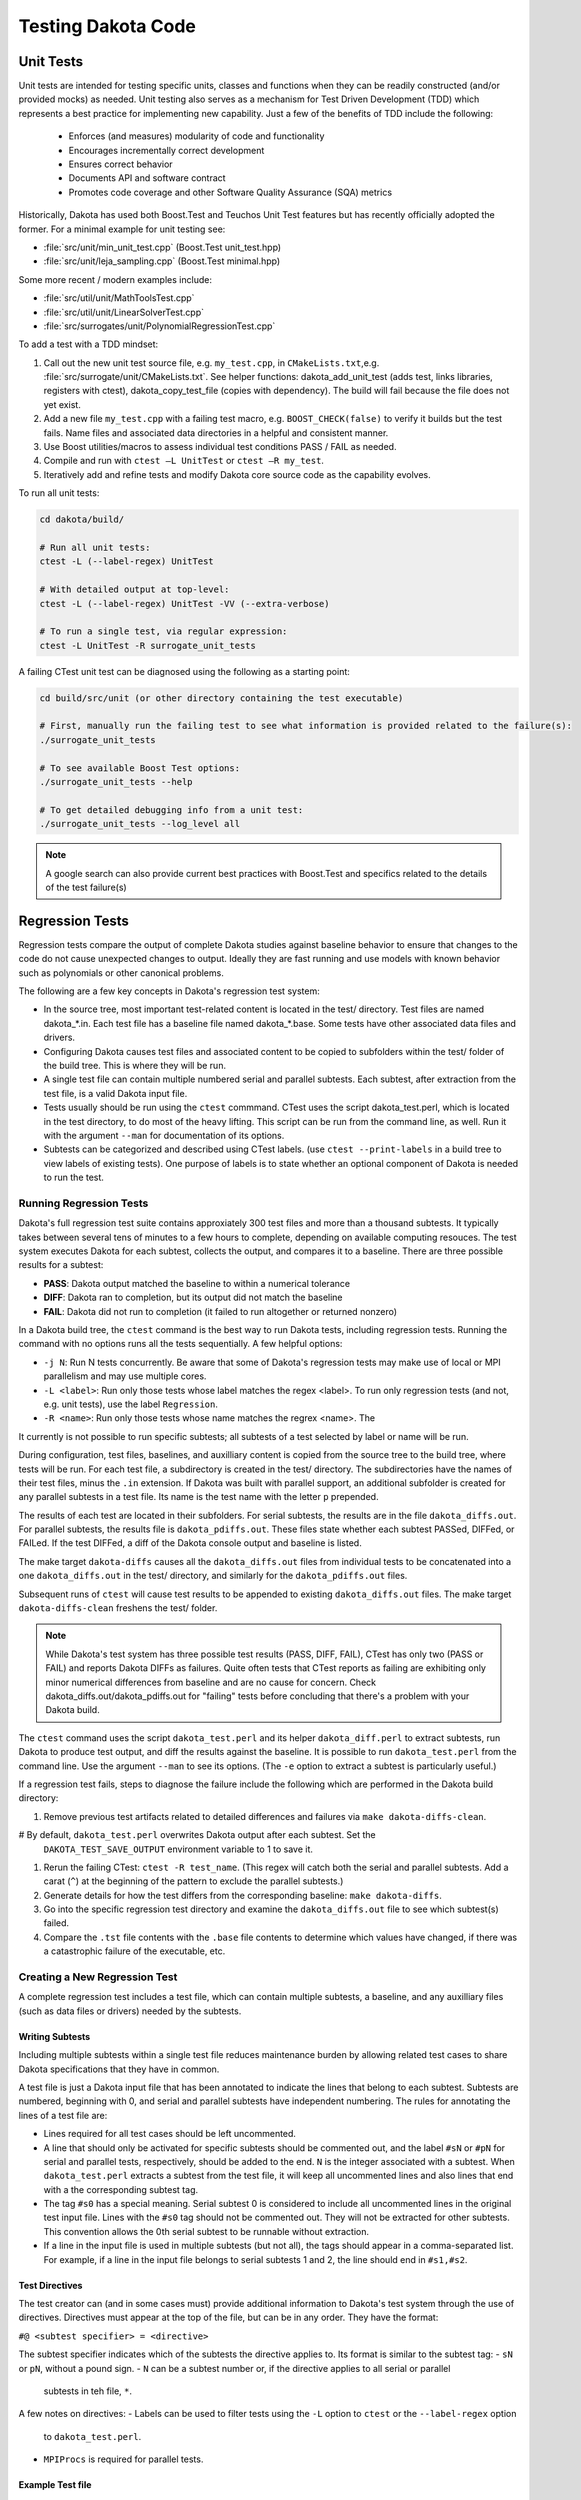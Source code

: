 .. _testingcode-main:

"""""""""""""""""""
Testing Dakota Code
"""""""""""""""""""


==========
Unit Tests
==========

Unit tests are intended for testing specific units, classes and functions
when they can be readily constructed (and/or provided mocks) as needed.
Unit testing also serves as a mechanism for Test Driven Development
(TDD) which represents a best practice for implementing new capability.
Just a few of the benefits of TDD include the following:

 - Enforces (and measures) modularity of code and functionality
 - Encourages incrementally correct development
 - Ensures correct behavior
 - Documents API and software contract
 - Promotes code coverage and other Software Quality Assurance (SQA) metrics

Historically, Dakota has used both Boost.Test and Teuchos Unit Test
features but has recently officially adopted the former.  For a minimal
example for unit testing see:

- :file:`src/unit/min_unit_test.cpp` (Boost.Test unit_test.hpp)
- :file:`src/unit/leja_sampling.cpp` (Boost.Test minimal.hpp)

Some more recent / modern examples include:

- :file:`src/util/unit/MathToolsTest.cpp`
- :file:`src/util/unit/LinearSolverTest.cpp`
- :file:`src/surrogates/unit/PolynomialRegressionTest.cpp`

To add a test with a TDD mindset:

#. Call out the new unit test source file, e.g. ``my_test.cpp``, in
   ``CMakeLists.txt``,e.g. :file:`src/surrogate/unit/CMakeLists.txt`.
   See helper functions: dakota_add_unit_test (adds test, links libraries,
   registers with ctest), dakota_copy_test_file (copies with dependency).
   The build will fail because the file does not yet exist.

#. Add a new file ``my_test.cpp`` with a failing test macro,
   e.g. ``BOOST_CHECK(false)`` to verify it builds but the test fails.
   Name files and associated data directories in a helpful and consistent
   manner.

#. Use Boost utilities/macros to assess individual test conditions PASS /
   FAIL as needed.

#. Compile and run with ``ctest –L UnitTest`` or ``ctest –R my_test``.

#. Iteratively add and refine tests and modify Dakota core source code
   as the capability evolves.


To run all unit tests:

.. code-block::

   cd dakota/build/ 
    
   # Run all unit tests:
   ctest -L (--label-regex) UnitTest
    
   # With detailed output at top-level:
   ctest -L (--label-regex) UnitTest -VV (--extra-verbose)
    
   # To run a single test, via regular expression:
   ctest -L UnitTest -R surrogate_unit_tests


A failing CTest unit test can be diagnosed using the following as a
starting point:

.. code-block::

   cd build/src/unit (or other directory containing the test executable)
    
   # First, manually run the failing test to see what information is provided related to the failure(s):
   ./surrogate_unit_tests

   # To see available Boost Test options:
   ./surrogate_unit_tests --help
    
   # To get detailed debugging info from a unit test:
   ./surrogate_unit_tests --log_level all
    
.. note::

   A google search can also provide current best practices with
   Boost.Test and specifics related to the details of the test
   failure(s)


================
Regression Tests
================

Regression tests compare the output of complete Dakota studies against
baseline behavior to ensure that changes to the code do not cause unexpected
changes to output. Ideally they are fast running and use models 
with known behavior such as polynomials or other canonical problems.

The following are a few key concepts in Dakota's regression test system:

- In the source tree, most important test-related content is located
  in the test/ directory. Test files are named dakota_*.in. Each test file
  has a baseline file named dakota_*.base. Some tests have other
  associated data files and drivers.
- Configuring Dakota causes test files and associated content to be copied
  to subfolders within the test/ folder of the build tree. This is where
  they will be run.
- A single test file can contain multiple numbered serial and parallel subtests. Each
  subtest, after extraction from the test file, is a valid Dakota input file.
- Tests usually should be run using the ``ctest`` commmand. CTest uses the
  script dakota_test.perl, which is located in the test directory, to do most
  of the heavy lifting. This script can be run from the command line, as well.
  Run it with the argument ``--man`` for documentation of its options.
- Subtests can be categorized and described using CTest labels. (use 
  ``ctest --print-labels`` in a build tree to view labels of existing tests).
  One purpose of labels is to state whether an optional component of Dakota
  is needed to run the test.

Running Regression Tests
------------------------

Dakota's full regression test suite contains approxiately 300 test files
and more than a thousand subtests. It typically takes between several tens of
minutes to a few hours to complete, depending on available computing resouces.
The test system executes Dakota for each subtest, collects the output, and
compares it to a baseline. There are three possible results for a subtest:

- **PASS**: Dakota output matched the baseline to within a numerical tolerance
- **DIFF**: Dakota ran to completion, but its output did not match the baseline
- **FAIL**: Dakota did not run to completion (it failed to run altogether or returned nonzero)

In a Dakota build tree, the ``ctest`` command is the best way to run Dakota
tests, including regression tests. Running the command with no options runs all the tests
sequentially. A few helpful options:

- ``-j N``: Run N tests concurrently. Be aware that some of Dakota's
  regression tests may make use of local or MPI parallelism and may
  use multiple cores.
- ``-L <label>``: Run only those tests whose label matches the regex <label>.
  To run only regression tests (and not, e.g. unit tests), use the label ``Regression``.
- ``-R <name>``: Run only those tests whose name matches the regrex <name>. The

It currently is not possible to run specific subtests; all subtests of a test
selected by label or name will be run.

During configuration, test files, baselines, and auxilliary content is copied
from the source tree to the build tree, where tests will be run. For each test
file, a subdirectory is created in the test/ directory. The subdirectories have the
names of their test files, minus the ``.in`` extension. If Dakota was built with parallel
support, an additional subfolder is created for any parallel subtests in a test file.
Its name is the test name with the letter ``p`` prepended.

The results of each test are located in their subfolders. For serial subtests, the results
are in the file ``dakota_diffs.out``. For parallel subtests, the results file is ``dakota_pdiffs.out``.
These files state whether each subtest PASSed, DIFFed, or FAILed. If the test DIFFed, a diff
of the Dakota console output and baseline is listed.

The make target ``dakota-diffs`` causes all the ``dakota_diffs.out`` files from individual tests
to be concatenated into a one ``dakota_diffs.out`` in the test/ directory, and similarly for the
``dakota_pdiffs.out`` files.

Subsequent runs of ``ctest`` will cause test results to be appended to existing ``dakota_diffs.out``
files. The make target ``dakota-diffs-clean`` freshens the test/ folder.

.. note::
	While Dakota's test system has three possible test results (PASS, DIFF, FAIL), CTest has only
	two (PASS or FAIL) and reports Dakota DIFFs as failures. Quite often tests that CTest reports
	as failing are exhibiting only minor numerical differences from baseline and are no cause for
	concern. Check dakota_diffs.out/dakota_pdiffs.out for "failing" tests before concluding that there's
	a problem with your Dakota build.

The ``ctest`` command uses the script ``dakota_test.perl`` and its helper ``dakota_diff.perl``
to extract subtests, run Dakota to produce test output, and diff the results against
the baseline. It is possible to run ``dakota_test.perl`` from the command line. Use the argument
``--man`` to see its options. (The ``-e`` option to extract a subtest is particularly useful.)

If a regression test fails, steps to diagnose the failure include the
following which are performed in the Dakota build directory:

#. Remove previous test artifacts related to detailed differences and
   failures via ``make dakota-diffs-clean``.

# By default, ``dakota_test.perl`` overwrites Dakota output after each subtest. Set the
  ``DAKOTA_TEST_SAVE_OUTPUT`` environment variable to 1 to save it.

#. Rerun the failing CTest: ``ctest -R test_name``. (This regex will catch both the serial and parallel
   subtests. Add a carat (``^``) at the beginning of the pattern to exclude the parallel subtests.)

#. Generate details for how the test differs from the corresponding
   baseline: ``make dakota-diffs``.

#. Go into the specific regression test directory and examine the
   ``dakota_diffs.out`` file to see which subtest(s) failed.

#. Compare the ``.tst`` file contents with the ``.base`` file contents
   to determine which values have changed, if there was a catastrophic
   failure of the executable, etc.

Creating a New Regression Test
------------------------------

A complete regression test includes a test file, which can contain multiple
subtests, a baseline, and any auxilliary files (such as data files or
drivers) needed by the subtests.

Writing Subtests
^^^^^^^^^^^^^^^^^^^

Including multiple subtests within a single test file reduces maintenance
burden by allowing related test cases to share Dakota specifications that
they have in common.

A test file is just a Dakota input file that has been annotated to indicate
the lines that belong to each subtest. Subtests are numbered, beginning with 0,
and serial and parallel subtests have independent numbering. The rules for
annotating the lines of a test file are:

- Lines required for all test cases should be left uncommented.
- A line that should only be activated for specific subtests should be commented
  out, and the label ``#sN`` or ``#pN`` for serial and parallel tests, respectively,
  should be added to the end. ``N`` is the integer associated with a subtest.
  When ``dakota_test.perl`` extracts a subtest from the test file, it will keep all
  uncommented lines and also lines that end with a the corresponding subtest tag.
- The tag ``#s0`` has a special meaning. Serial subtest 0 is considered to include
  all uncommented lines in the original test input file. Lines with the ``#s0`` tag should
  not be commented out. They will not be extracted for other subtests. This convention allows
  the 0th serial subtest to be runnable without extraction.
- If a line in the input file is used in multiple subtests (but not all), the tags should
  appear in a comma-separated list. For example, if a line in the input file belongs to
  serial subtests 1 and 2, the line should end in ``#s1,#s2``.

Test Directives
^^^^^^^^^^^^^^^

The test creator can (and in some cases must) provide additional
information to Dakota's test system through the use of directives.
Directives must appear at the top of the file, but can be in any
order. They have the format:

``#@ <subtest specifier> = <directive>``

The subtest specifier indicates which of the subtests the directive applies to.
Its format is similar to the subtest tag:
- ``sN`` or ``pN``, without a pound sign.
- ``N`` can be a subtest number or, if the directive applies to all serial or parallel
  subtests in teh file, ``*``.

.. table:: Regression Test Directives
   :widths: auto
   ======================== ================================================================================= 
   Directive                Meaning
   ======================== ================================================================================= 
   Label=FastTest           A quick-running test.                                                            
   Label=Experimental       Experimental capability. For information only.                                   
   Label=AcceptanceTest     Acceptance tests rarely diff on any platform                                     
   DakotaConfig=FLAG        Only run this test if the CMake variable FLAG is true.                           
   MPIProcs=N               Execute Dakota in parallel with N MPI tasks                                      
   TimeoutDelay=N           Terminate Dakota if console output is unchanged for N seconds (default is 60s)   
   TimeoutAbsolute=N        Terminate Dakota if the subtest takes longer than N seconds (default is 1200 s)  
   CheckOutput='FILENAME'   Dakota output for the test will appear in FILENAME instead of the default        
   Restart=read             Read the restart file written by the last subtest. Implies Restart=write.        
   Restart=write            Write a restart file (usually to be used by a future subtest)
   Restart=none             No restart option                 
   DependsOn=N              This subtest depends on another. Currently for information only.                 
   ExecCmd='CMD'            Instead of 'dakota', run this command.                                           
   ExecArgs='ARGS'          Arguments passed to command                                                      
   InputFile='INPUT'        Specify an input file instead of the extracted one.                                                                
   UserMan='FILENAME'       Extract subtest to FILENAME for use in the User's Manual
   ======================== ================================================================================= 

A few notes on directives:
- Labels can be used to filter tests using the ``-L`` option to ``ctest`` or the ``--label-regex`` option
  to ``dakota_test.perl``.
- ``MPIProcs`` is required for parallel tests.

Example Test file
^^^^^^^^^^^^^^^^^

An example input test file demonstrating a few of these features is below.

.. code-block::

   #@ s*: Label=FastTest
   #@ s0: DakotaConfig=HAVE_QUESO

   method
     bayes_calibration queso #s0
       chain_samples = 100 seed = 100 #s0
   #  sampling #s1,#s2
   #    sample_type lhs #s1
   #   sample_type random #s2
   #    samples = 100 #s1,#s2
   #   seed = 17 #s1,#s2
   
   variables
     uniform_uncertain 2
       lower_bounds -2. -2. 
	   upper_bounds  2.  2.
   
   interface
    analysis_driver = 'rosenbrock'
     direct

   responses
    objective_functions = 1
    no_gradients
    no_hessians

This input file has three test cases: the first (s0) is Bayesian 
calibration using QUESO, the second (s1) is LHS sampling, and the 
third (s2) is random sampling. All the input file lines that are 
shared between the test cases are uncommented. Note that the
lines specific to Subtest s0 that should not appear in the 
input files for Test Cases 1 and 2 have ``#s0`` appended to
them.

The test has the label ``FastTest`` and will only be run when
Dakota is built with the optional QUESO component.

To create a new baseline dakota_*.base file for serial
regression tests, call 

.. code-block::

	dakota_test.perl --base name_of_new_input_file.in
   
This will create a file with extension .base.new with the same
basename as the input file. Check the results, then change 
the extension to .base to incorporate it into the test suite.

More advanced options for generating baseline
files (e.g., for parallel tests) and more details about creating 
baselines are available in ``dakota_test.perl --man``. 

=============================
Unit Test-driven System Tests
=============================

These hybrid tests can be useful when it's difficult to mock up all
the objects needed for testing, e.g., Dakota Model, Variables, Interface,
Responses, and yet finer-grained control over results verification is
desired compared with that of regression tests.  One way to view these
types of unit tests are those that construct most of a complete Dakota
study as a mock and which then do fine-grained testing of selected
functionality from the instantiated objects.  In brief, these tests:

- Are registered as unit tests

- Operate at the level of constructing a Dakota Environment from an
  input file and running a whole study to populate needed class data

- Test criteria that are more fine-grained and controllable than
  regression tests

An illustrative example is described next and in
:file:`src/unit_test/opt_tpl_rol_test_textbook.cpp`.


The following provides a walkthrough for developers who wish to add a
Test-driven System unit test that includes an end-to-end Dakota
analysis. The procedure relies on setting up a problem description
database using a Dakota input string and subsequently executing the
environment. The last step involves extracting the quantities of
interest (results) to be tested using unit test macros.

Test environment definition
---------------------------

The developer defines a testing environment by constructing a problem
description database from a Dakota input string, e.g.

.. code-block::

	// Dakota input string for serial case (cyl_head):
	static const char dakota_input[] = 
	  " method,"
	  "   output silent"
	  "   max_function_evaluations 300"
	  "   mesh_adaptive_search"
	  "     threshold_delta = 1.e-10"
	  " variables,"
	  "   continuous_design = 2"
	  "     initial_point    1.51         0.01"
	  "     upper_bounds     2.164        4.0"
	  "     lower_bounds     1.5          0.0"
	  "     descriptors      'intake_dia' 'flatness'"
	  " interface,"
	  "   direct"
	  "     analysis_driver = 'cyl_head'"
	  " responses,"
	  "   num_objective_functions = 1"
	  "   nonlinear_inequality_constraints = 3"
	  "   no_gradients"
	  "   no_hessians"; 

The input string is then used to create a Dakota environment:

.. code-block::

	// No input file set --> no parsing:
	Dakota::ProgramOptions opts;
	opts.echo_input(false);

	opts.input_string(dakota_input);

	// delay validation/sync of the Dakota database and iterator
	// construction to allow update after all data is populated
	bool check_bcast_construct = false;

	// set up a Dakota instance
	Dakota::LibraryEnvironment * p_env = new Dakota::LibraryEnvironment(MPI_COMM_WORLD, opts, check_bcast_construct);
	Dakota::LibraryEnvironment & env = *p_env;
	Dakota::ParallelLibrary& parallel_lib = env.parallel_library();

	// configure Dakota to throw a std::runtime_error instead of calling exit
	env.exit_mode("throw");

	// once done with changes: check database, broadcast, and construct iterators
	env.done_modifying_db();


Executing the environment
-------------------------

Once an environment is defined, instantiation of Dakota objects and
population of class data is achieved by executing the study:

.. code-block::

	// Execute the environment
	env.execute();


Extracting results and test assertions
--------------------------------------

Following execution, the pertinent results are extracted and used to
test correctness criteria. This is performed using the Boost unit test
capabilities, e.g.

.. code-block::

	// retrieve the final parameter values
	const Variables& vars = env.variables_results();

	// retrieve the final response values
	const Response& resp  = env.response_results();

	// Convergence test: check that first continuous variable
	// has reached optimal value within given tolerance
	double target = 2.1224215765;
	double max_tol = 1.e-5;
	double rel_err = fabs((vars.continuous_variable(0) - target)/target);
	BOOST_CHECK(rel_err < max_tol);

	// Convergence test: check that second continuous variable
	// has reached optimal value within given tolerance
	target = 1.7659069377;
	max_tol = 1.e-2;
	rel_err = fabs((vars.continuous_variable(1) - target)/target);
	BOOST_CHECK(rel_err < max_tol);

	// Convergence test: check that the final response value
	// has reached the corresponding minimum within given tolerance
	target = -2.4614299775;
	max_tol = 1.e-3;
	rel_err = fabs((resp.function_value(0) - target)/target);
	BOOST_CHECK(rel_err < max_tol);

Unit test macros
----------------

There are several unit test macros to support
various comparisons, assertions, exceptions, etc.  See
https://www.boost.org/doc/libs/1_69_0/libs/test/doc/html/boost_test/utf_reference/testing_tool_ref.html
for details and exmaples.
